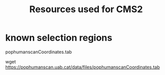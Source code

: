 #+TITLE: Resources used for CMS2

* known selection regions

  pophumanscanCoordinates.tab

  wget https://pophumanscan.uab.cat/data/files/pophumanscanCoordinates.tab


